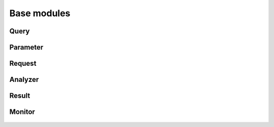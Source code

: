.. _base_mods:

Base modules
=============

Query
-------
  .. automodule:: entrezpy.base.query
    :members:
    :undoc-members:


Parameter
-------------
  .. automodule:: entrezpy.base.parameter
    :members:
    :undoc-members:



Request
------------
  .. automodule:: entrezpy.base.request
    :members:
    :undoc-members:

Analyzer
------------
  .. automodule:: entrezpy.base.analyzer
    :members:
    :undoc-members:


Result
-----------
  .. automodule:: entrezpy.base.result
    :members:
    :undoc-members:

Monitor
-------
  ..  automodule:: entrezpy.base.monitor
      :members:
      :undoc-members:
